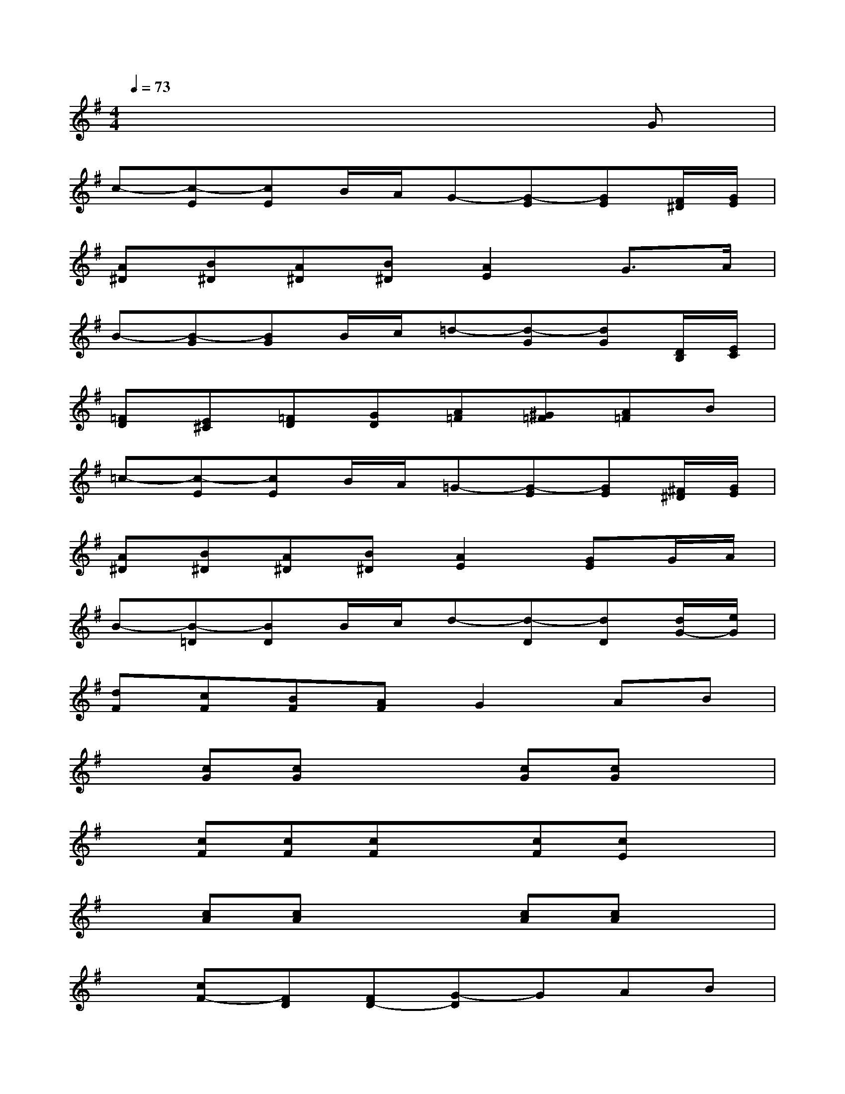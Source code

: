 X:1
T:
M:4/4
L:1/8
Q:1/4=73
K:G%1sharps
V:1
x6xG|
c-[c-E][cE]B/2A/2G-[G-E][GE][F/2^D/2][G/2E/2]|
[A^D][B^D][A^D][B^D][A2E2]G3/2A/2|
B-[B-G][BG]B/2c/2=d-[d-G][dG][D/2B,/2][E/2C/2]|
[=FD][E^C][=FD][GD][A=F][^G=F][A=F]B|
=c-[c-E][cE]B/2A/2=G-[G-E][GE][^F/2^D/2][G/2E/2]|
[A^D][B^D][A^D][B^D][A2E2][GE]G/2A/2|
B-[B-=D][BD]B/2c/2d-[d-D][dD][d/2G/2-][e/2G/2]|
[dF][cF][BF][AF]G2AB|
x[cG][cG]x2[cG][cG]x|
x[cF][cF][cF]x[cF][cE]x|
x[cA][cA]x2[cA][cA]x|
x[cF-][FD][FD-][G-D]GAB|
[c2E2][c2=F2][c3E3][cE]|
[eG][cE][A-=F][cA][G3E3]G|
G-[G-^A,][GB,]GG-[G-B,][GC]G